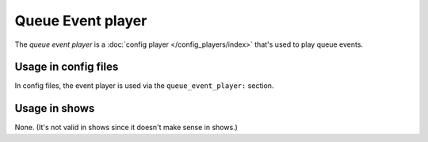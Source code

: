 Queue Event player
==================

The *queue event player* is a :doc:`config player </config_players/index>` that's used to play queue events.

Usage in config files
---------------------

In config files, the event player is used via the ``queue_event_player:`` section.

Usage in shows
--------------

None. (It's not valid in shows since it doesn't make sense in shows.)
